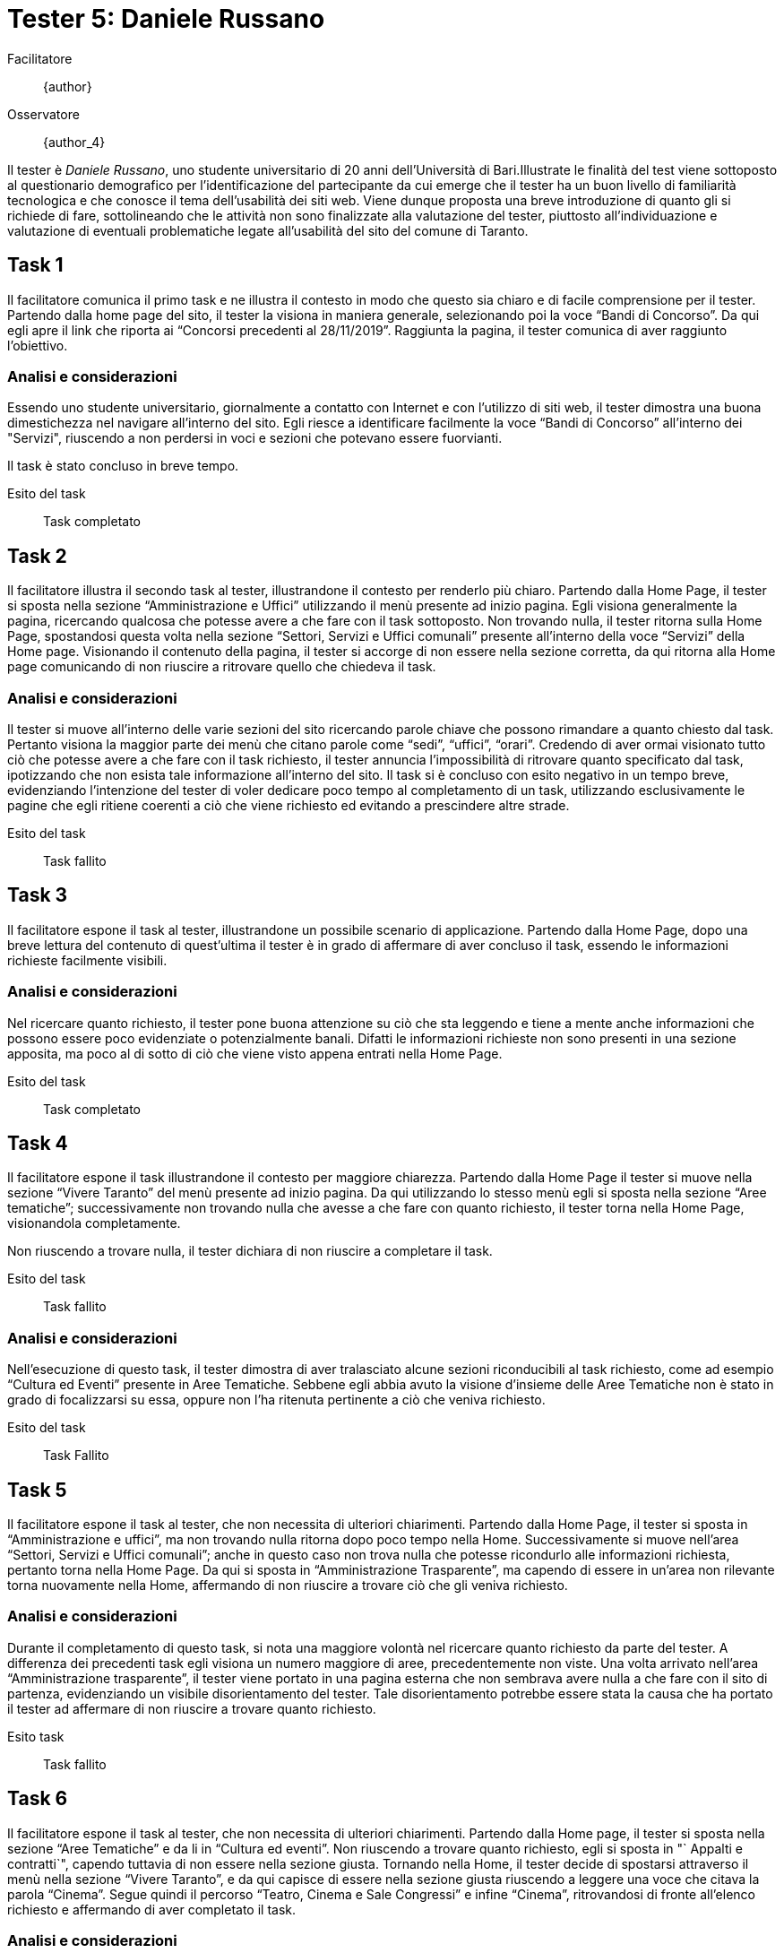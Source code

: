 = Tester 5: Daniele Russano

Facilitatore:: {author}
Osservatore:: {author_4}

Il tester è _Daniele Russano_, uno studente universitario di 20 anni
dell'Università di Bari.Illustrate le finalità del test viene sottoposto al
questionario demografico per l’identificazione del partecipante da cui emerge
che il tester ha un buon livello di familiarità tecnologica e che conosce il
tema dell’usabilità dei siti web. Viene dunque proposta una breve introduzione
di quanto gli si richiede di fare, sottolineando che le attività non sono
finalizzate alla valutazione del tester, piuttosto all’individuazione e
valutazione di eventuali problematiche legate all’usabilità del sito del comune
di Taranto. 

== Task 1

Il facilitatore comunica il primo task e ne illustra il contesto in modo che
questo sia chiaro e di facile comprensione per il tester. Partendo dalla home
page del sito, il tester la visiona in maniera generale, selezionando poi la
voce "`Bandi di Concorso`". Da qui egli apre il link che riporta ai "`Concorsi
precedenti al 28/11/2019`". Raggiunta la pagina, il tester comunica di aver
raggiunto l'obiettivo.

=== Analisi e considerazioni

Essendo uno studente universitario, giornalmente a contatto con Internet e con
l'utilizzo di siti web, il tester dimostra una buona dimestichezza nel navigare
all'interno del sito. Egli riesce a identificare facilmente la voce "`Bandi di
Concorso`" all'interno dei "Servizi", riuscendo a non perdersi in voci e sezioni
che potevano essere fuorvianti.

Il task è stato concluso in breve tempo.

Esito del task:: Task completato

== Task 2

Il facilitatore illustra il secondo task al tester, illustrandone il contesto
per renderlo più chiaro. Partendo dalla Home Page, il tester si sposta nella
sezione "`Amministrazione e Uffici`" utilizzando il menù presente ad inizio
pagina. Egli visiona generalmente la pagina, ricercando qualcosa che potesse
avere a che fare con il task sottoposto. Non trovando nulla, il tester ritorna
sulla Home Page, spostandosi questa volta nella sezione "`Settori, Servizi e
Uffici comunali`" presente all'interno della voce "`Servizi`" della Home page.
Visionando il contenuto della pagina, il tester si accorge di non essere nella
sezione corretta, da qui ritorna alla Home page comunicando di non riuscire a
ritrovare quello che chiedeva il task.

=== Analisi e considerazioni

Il tester si muove all'interno delle varie sezioni del sito ricercando parole
chiave che possono rimandare a quanto chiesto dal task. Pertanto visiona la
maggior parte dei menù che citano parole come "`sedi`", "`uffici`", "`orari`".
Credendo di aver ormai visionato tutto ciò che potesse avere a che fare con il
task richiesto, il tester annuncia l'impossibilità di ritrovare quanto
specificato dal task, ipotizzando che non esista tale informazione all'interno
del sito. Il task si è concluso con esito negativo in un tempo breve,
evidenziando l'intenzione del tester di voler dedicare poco tempo al
completamento di un task, utilizzando esclusivamente le pagine che egli ritiene
coerenti a ciò che viene richiesto ed evitando a prescindere altre strade.

Esito del task:: Task fallito

== Task 3

Il facilitatore espone il task al tester, illustrandone un possibile scenario di
applicazione. Partendo dalla Home Page, dopo una breve lettura del contenuto di
quest'ultima il tester è in grado di affermare di aver concluso il task, essendo
le informazioni richieste facilmente visibili.

=== Analisi e considerazioni

Nel ricercare quanto richiesto, il tester pone buona attenzione su ciò che sta
leggendo e tiene a mente anche informazioni che possono essere poco evidenziate
o potenzialmente banali. Difatti le informazioni richieste non sono presenti in
una sezione apposita, ma poco al di sotto di ciò che viene visto appena entrati
nella Home Page.

Esito del task:: Task completato

== Task 4

Il facilitatore espone il task illustrandone il contesto per maggiore chiarezza.
Partendo dalla Home Page il tester si muove nella sezione "`Vivere Taranto`" del
menù presente ad inizio pagina. Da qui utilizzando lo stesso menù egli si sposta
nella sezione "`Aree tematiche`"; successivamente non trovando nulla che avesse
a che fare con quanto richiesto, il tester torna nella Home Page, visionandola
completamente.

Non riuscendo a trovare nulla, il tester dichiara di non riuscire a completare
il task.

Esito del task:: Task fallito

=== Analisi e considerazioni

Nell'esecuzione di questo task, il tester dimostra di aver tralasciato alcune
sezioni riconducibili al task richiesto, come ad esempio "`Cultura ed Eventi`"
presente in Aree Tematiche. Sebbene egli abbia avuto la visione d'insieme delle
Aree Tematiche non è stato in grado di focalizzarsi su essa, oppure non l'ha
ritenuta pertinente a ciò che veniva richiesto.

Esito del task:: Task Fallito

== Task 5

Il facilitatore espone il task al tester, che non necessita di ulteriori
chiarimenti. Partendo dalla Home Page, il tester si sposta in "`Amministrazione
e uffici`", ma non trovando nulla ritorna dopo poco tempo nella Home.
Successivamente si muove nell'area "`Settori, Servizi e Uffici comunali`"; anche
in questo caso non trova nulla che potesse ricondurlo alle informazioni
richiesta, pertanto torna nella Home Page. Da qui si sposta in "`Amministrazione
Trasparente`", ma capendo di essere in un'area non rilevante torna nuovamente
nella Home, affermando di non riuscire a trovare ciò che gli veniva richiesto.

=== Analisi e considerazioni

Durante il completamento di questo task, si  nota una maggiore volontà nel
ricercare quanto richiesto da parte del tester. A differenza dei precedenti task
egli visiona un numero maggiore di aree, precedentemente non viste. Una volta
arrivato nell'area "`Amministrazione trasparente`", il tester viene portato in
una pagina esterna che non sembrava avere nulla a che fare con il sito di
partenza, evidenziando un visibile disorientamento del tester. Tale
disorientamento potrebbe essere stata la causa che ha portato il tester ad
affermare di non riuscire a trovare quanto richiesto.

Esito task:: Task fallito

== Task 6

Il facilitatore espone il task al tester, che non necessita di ulteriori
chiarimenti. Partendo dalla Home page, il tester si sposta nella sezione "`Aree
Tematiche`" e da li in "`Cultura ed eventi`". Non riuscendo a trovare quanto
richiesto, egli si sposta in "` Appalti e contratti`", capendo tuttavia di non
essere nella sezione giusta. Tornando nella Home, il tester decide di spostarsi
attraverso il menù nella sezione "`Vivere Taranto`", e da qui capisce di essere
nella sezione giusta riuscendo a leggere una voce che citava la parola
"`Cinema`". Segue quindi il percorso "`Teatro, Cinema e Sale Congressi`" e
infine "`Cinema`", ritrovandosi di fronte all'elenco richiesto e affermando di
aver completato il task.

=== Analisi e considerazioni

Il tester dimostra questa volta una buona propensione a navigare nelle diverse
pagine del sito, anche in aree potenzialmente non correlate al task. Riesce a
ricondursi nella sezione corretta e da li completa il task in un tempo breve.

Esito task:: Task completato

